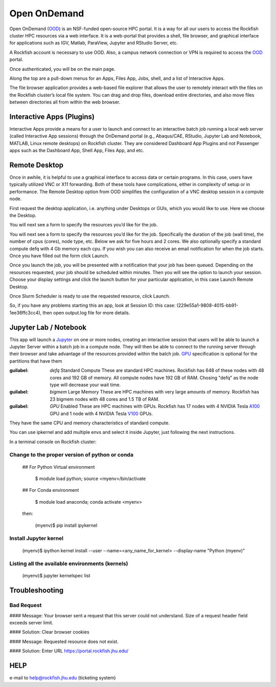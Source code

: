 Open OnDemand
##############

Open OnDemand (`OOD`_) is an NSF-funded open-source HPC portal. It is a way for all our users to access the Rockfish cluster HPC resources via a web interface. It is a web-portal that provides a shell, file browser, and graphical interface for applications such as IGV, Matlab, ParaView, Jupyter and RStudio Server, etc.

.. _OOD: https://portal.rockfish.jhu.edu

A Rockfish account is necessary to use OOD. Also, a campus network connection or VPN is required to access the `OOD`_ portal.

|ood1|

Once authenticated, you will be on the main page.

|ood2|

|ood3|

Along the top are a pull-down menus for an Apps, Files App, Jobs, shell, and a list of Interactive Apps.

The file browser application provides a web-based file explorer that allows the user to remotely interact with the files on the Rockfish cluster’s local file system.
You can drag and drop files, download entire directories, and also move files between directories
all from within the web browser.

|ood4|

Interactive Apps (Plugins)
**************************

Interactive Apps provide a means for a user to launch and connect to an interactive batch job running a local web server (called Interactive App sessions) through the OnDemand portal (e.g., Abaqus/CAE, RStudio, Jupyter Lab and Notebook, MATLAB, Linux remote desktops) on Rockfish cluster. They are considered Dashboard App Plugins and not Passenger apps such as the Dashboard App, Shell App, Files App, and etc.

|ood5|

Remote Desktop
****************

Once in awhile, it is helpful to use a graphical interface to access data or certain programs. In this case, users have typically utilized VNC or X11 forwarding. Both of these tools have complications, either in complexity of setup or in performance. The Remote Desktop option from OOD simplifies the configuration of a VNC desktop session in a compute node.

First request the desktop application, i.e. anything under Desktops or GUIs, which you would like to use. Here we choose the Desktop.

|ood6|

You will next see a form to specify the resources you’d like for the job.

|ood6|

You will next see a form to specify the resources you’d like for the job. Specifically the duration of the job (wall time), the number of cpus (cores), node type, etc. Below we ask for five hours and 2 cores. We also optionally specify a standard compute defq  with 4 Gb memory each cpu. If you wish you can also receive an email notification for when the job starts. Once you have filled out the form click Launch.

|ood7|

Once you launch the job, you will be presented with a notification that your job has been queued. Depending on the resources requested, your job should be scheduled within minutes. Then you will see the option to launch your session. Choose your display settings and click the launch button for your particular application, in this case Launch Remote Desktop.

|ood8|
|ood9|

Once Slurm Scheduler is ready to use the requested resource, click Launch.

|ood10|

|ood11|
So, if you have any problems starting this an app, look at Session ID: this case: (229e55a1-9808-4015-bb91-1ee36ffc3cc4), then open output.log file for more details.

Jupyter Lab / Notebook
**********************

This app will launch a `Jupyter`_ on one or more nodes, creating an interactive session that users will be able to launch a Jupyter Server within a batch job in a compute node. They will then be able to connect to the running server through their browser and take advantage of the resources provided within the batch job.
`GPU`_ specification is optional for the partitions that have them

.. _Jupyter: https://jupyter.org/

.. _GPU: https://www.arch.jhu.edu/user-guide/

|ood12|

:guilabel: `defq` Standard Compute These are standard HPC machines. Rockfish has 648 of these nodes with 48 cores and 192 GB of memory. All compute nodes have 192 GB of RAM. Chosing "defq" as the node type will decrease your wait time.
:guilabel: `bigmem` Large Memory These are HPC machines with very large amounts of memory. Rockfish has 23 bigmem nodes with 48 cores and 1.5 TB of RAM.
:guilabel: `GPU` Enabled These are HPC machines with GPUs. Rockfish has 17 nodes with 4 NVIDIA Tesla `A100`_ GPU and 1 node with 4 NVIDIA Tesla `V100`_ GPUs.

They have the same CPU and memory characteristics of standard compute.

.. _A100: https://www.nvidia.com/en-us/data-center/a100/
.. _V100: https://www.nvidia.com/en-us/data-center/v100/

|ood13|

You can use ipkernel and add multiple envs and select it inside Jupyter, just following the next instructions.

|ood14|

In a terminal console on Rockfish cluster:

Change to the proper version of python or conda
^^^^^^^^^^^^^^^^^^^^^^^^^^^^^^^^^^^^^^^^^^^^^^^^

 ## For Python Virtual environment

      $ module load python; source <myenv>/bin/activate

 ## For Conda environment

      $ module load anaconda; conda activate <myenv>

 then:

      (myenv)$ pip install ipykernel

Install Jupyter kernel
^^^^^^^^^^^^^^^^^^^^^^
      (myenv)$ ipython kernel install --user --name=<any_name_for_kernel> --display-name "Python (myenv)"

Listing all the available environments (kernels)
^^^^^^^^^^^^^^^^^^^^^^^^^^^^^^^^^^^^^^^^^^^^^^^^
      (myenv)$ jupyter kernelspec list

Troubleshooting
***************


Bad Request
^^^^^^^^^^^

#### Message: Your browser sent a request that this server could not understand.
Size of a request header field exceeds server limit.

#### Solution: Clear browser cookies

#### Message: Requested resource does not exist.

#### Solution: Enter URL https://portal.rockfish.jhu.edu/

HELP
****

e-mail to help@rockfish.jhu.edu (ticketing system)



.. |ood1| image:: images/ood1.png
  :alt: Login
  :width: 70 %

.. |ood2| image:: images/ood2.png
  :alt: Authenticated
  :width: 80 %

.. |ood3| image:: images/ood3.png
  :alt: Message
  :width: 80 %

.. |ood4| image:: images/ood4.png
  :alt: File
  :width: 90 %

.. |ood5| image:: images/ood5.png
  :alt: Interactive
  :width: 30 %

.. |ood6| image:: images/ood6.png
  :alt: Remote
  :width: 80 %

.. |ood7| image:: images/ood7.png
  :alt: Jupyter_Desktop
  :width: 60 %

.. |ood8| image:: images/ood8.png
  :alt: Queue
  :width: 80 %

.. |ood9| image:: images/ood9.png
  :alt: Starting
  :width: 80 %

.. |ood10| image:: images/ood10.png
  :alt: Launch
  :width: 80 %

.. |ood11| image:: images/ood11.png
  :alt: Desktop
  :width: 100 %

.. |ood12| image:: images/ood12.png
  :alt: Jupyter_Form
  :width: 60 %

.. |ood13| image:: images/ood13.png
  :alt: Node
  :width: 60 %

.. |ood14| image:: images/ood14.png
  :alt: Jupyter
  :width: 100 %
